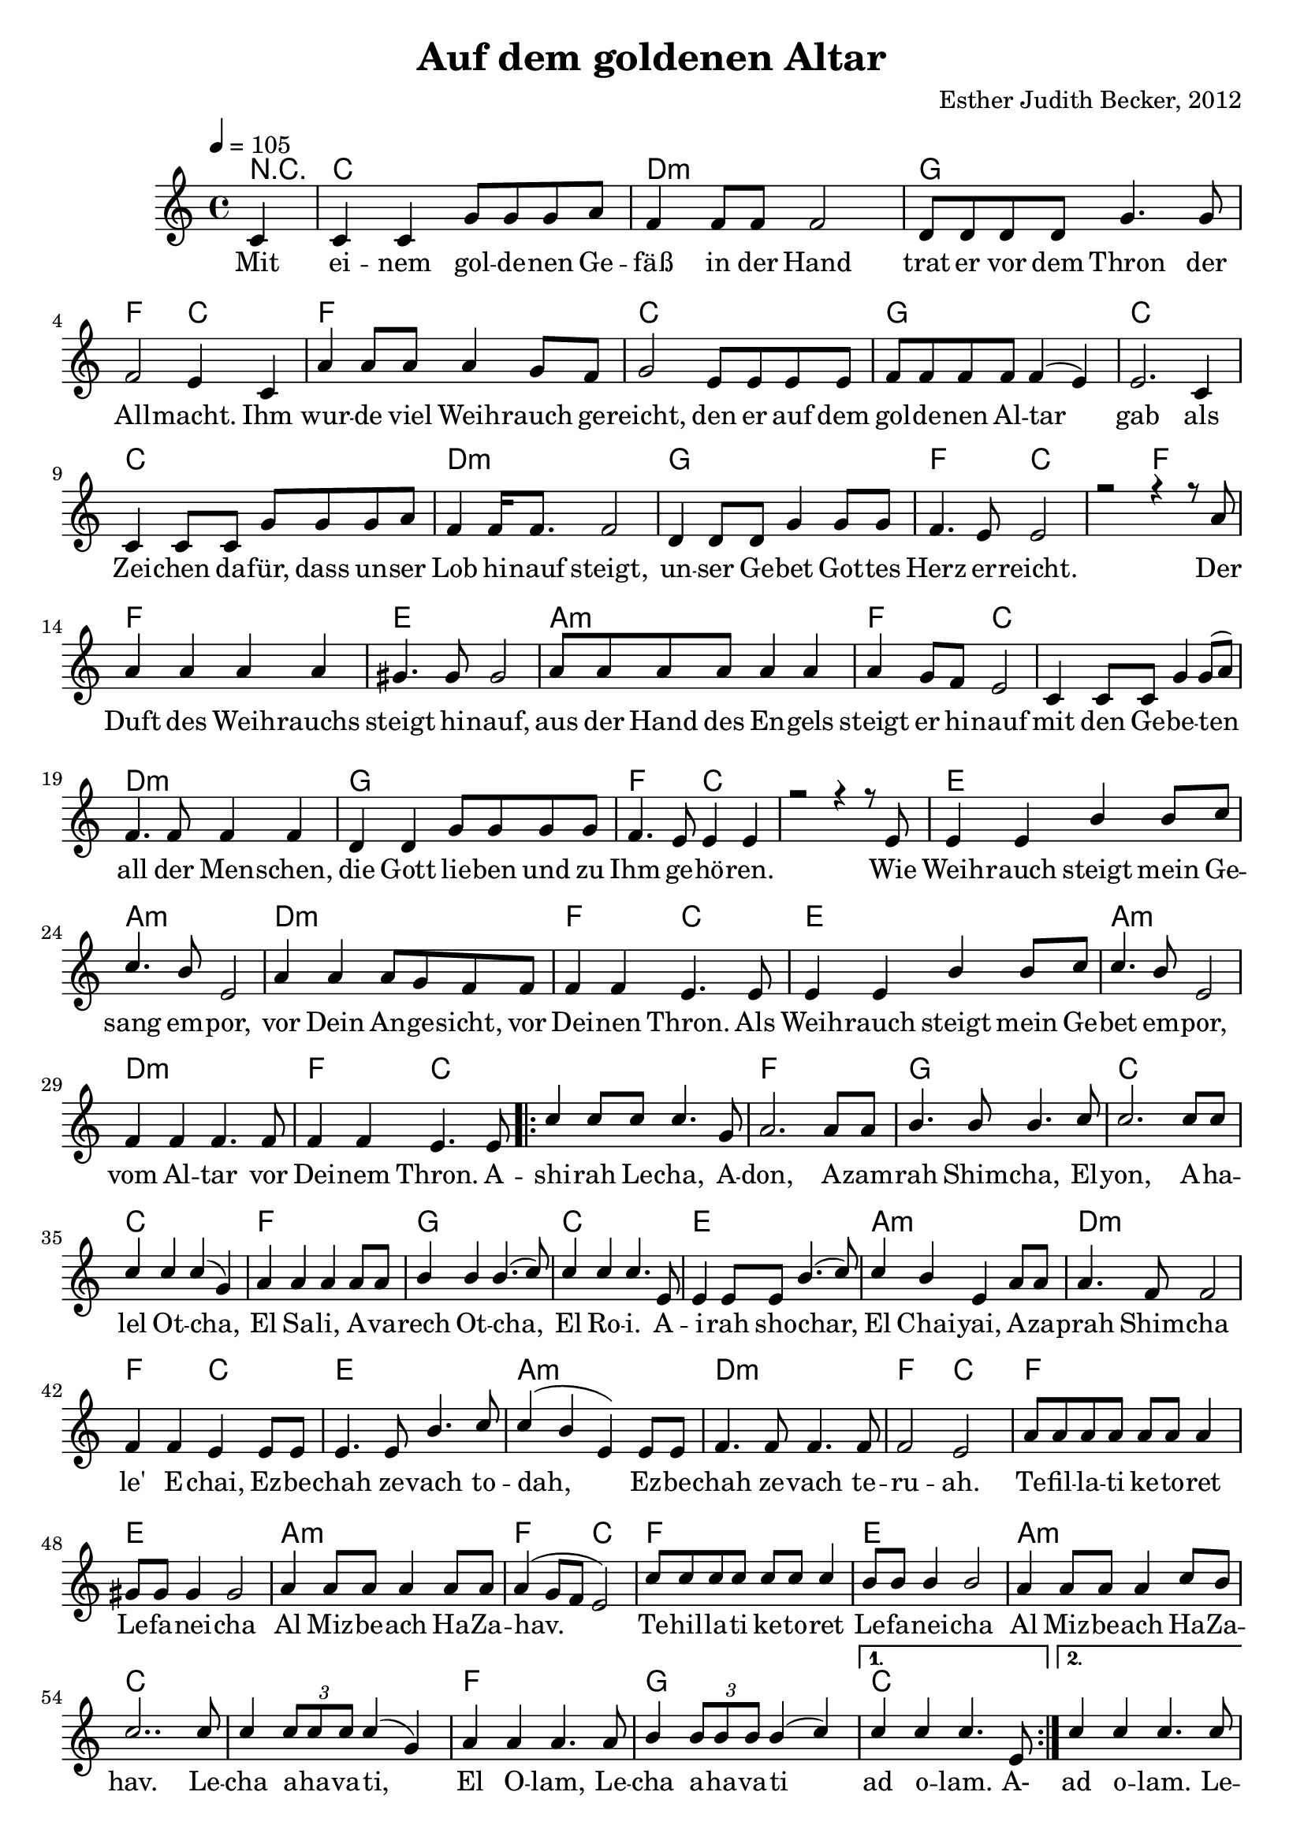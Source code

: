 \version "2.13.3"

\header {
  title = "Auf dem goldenen Altar"
  composer = "Esther Judith Becker, 2012"
}

global = {
  \key c \major
  \time 4/4
  \tempo 4 = 105
}

akkorde = \chordmode {
  r4 c1 d1:m g1 f2 c2 f1 c1 
  % zeile 4:
  g1 c1 c1 d1:m g1 f2 c2 
  
  c2 f2 f1 e1 a1:m f2 c2
  c1 d1:m g1 f2 c2 c1
  e1 a1:m d1:m f2 c2
  e1 a1:m
  
  % seite 2
  
  d1:m f2 c2 c1
  f1 g1 c1
  c1 f1 g1
  c1 e1 a1:m
  d1:m f2 c2 e1
  a1:m d1:m f2 c2
  f1 e1
  a1:m f2 c2
  f1 e1 a1:m c1 c1
  f1 g1 c1
  
  c1 c1 f1 g1 c1 g1 c1
}

text = \lyricmode {
Mit ei -- nem gol -- de -- nen Ge -- fäß in der Hand
trat er vor dem Thron der All -- macht.
Ihm wur -- de viel Weih -- rauch ge -- reicht,
den er auf dem gol -- de -- nen Al -- tar gab
als Zei -- chen da -- für, dass un -- ser Lob hi -- nauf steigt,
un -- ser Ge -- bet Got -- tes Herz er -- reicht.

Der Duft des Weih -- rauchs steigt hi -- nauf,
aus der Hand des En -- gels steigt er hi -- nauf
mit den Ge -- be -- ten all der Men -- schen,
die Gott lie -- ben und zu Ihm ge -- hö -- ren.

Wie Weih -- rauch steigt mein Ge -- sang em -- por,
vor Dein An -- ge -- sicht, vor Dei -- nen Thron.
Als Weih -- rauch steigt mein Ge -- bet em -- por,
vom Al -- tar vor Dei -- nem Thron.

A -- shi -- rah Le -- cha, A -- don,
A -- zam -- rah Shim -- cha, El -- yon,
A -- ha -- lel Ot -- cha, El Sa -- li,
A -- va -- rech Ot -- cha, El Ro -- i.

A -- i -- rah sho -- char, El Chai -- yai,
A -- za -- prah Shim -- cha le' E -- chai,
Ez -- be -- chah ze -- vach to -- dah,
Ez -- be -- chah ze -- vach te -- ru -- ah.

Te -- fil -- la -- ti ke -- to -- ret Le -- fa -- nei -- cha
Al Miz -- be -- ach Ha -- Za -- hav.
Te -- hil -- la -- ti ke -- to -- ret Le -- fa -- nei -- cha
Al Miz -- be -- ach Ha -- Za -- hav.

Le -- cha a -- ha -- va -- ti, El O -- lam,
Le -- cha a -- ha -- va -- ti ad o -- lam.

A- ad o -- lam.

Le -- cha a -- ha -- va -- ti, El O -- lam,
Le -- cha a -- ha -- va -- ti, Le -- cha a -- ha -- va -- ti,
Le -- cha a -- ha -- va -- ti ad o -- lam.
}

notesMelody = {
  \partial 4 c4 | c c g'8 g g a | f4 f8 f f2 |
  d8 d d d g4. g8 | f2 e4 c |
  a' a8 a a4 g8 f | g2 e8 e e e |
  f f f f f4( e) e2. c4 | c c8 c g' g g a |
  f4 f16 f8. f2 | d4 d8 d g4 g8 g | f4. e8 e2 |
  r2 r4 r8 a8 | a4 a a a | gis4. gis8 gis2 |
  a8 a a a a4 a | a g8 f e2 |
  c4 c8 c g'4 g8( a) | f4. f8 f4 f |
  d4 d g8 g g g | f4. e8 e4 e | r2 r4 r8 e8 |
  e4 e b' b8 c | c4. b8 e,2 |
  a4 a a8 g f f | f4 f e4. e8 |
  e4 e b' b8 c | c4. b8 e,2 |
  
  % seite 2
  
  f4 f f4. f8 | f4 f e4. e8 | \repeat volta 2 { c'4 c8 c c4. g8 |
  a2. a8 a | b4. b8 b4. c8 | c2. c8 c |
  c4 c c( g) | a a a a8 a | b4 b b4.( c8) |
  c4 c c4. e,8 | e4 e8 e b'4.( c8) | c4 b e, a8 a |
  a4. f8 f2 | f4 f e e8 e | e4. e8 b'4. c8 |
  
  c4( b e,) e8 e | f4. f8 f4. f8 | f2 e |
  a8 a a a a a a4 | gis8 gis gis4 gis2 |
  a4 a8 a a4 a8 a | a4( g8 f e2) |
  c'8 c c c c c c4 | b8 b b4 b2 |
  a4 a8 a a4 c8 b | c2.. c8 | c4 \times 2/3 {c8 c c} c4( g) |
  a4 a a4. a8 | b4 \times 2/3 {b8 b b} b4( c) |} \alternative { {c c c4. e,8 |} {c'4 c c4. c8} } |
  
  c4 \times 2/3 {c8 c c} c4( g) |
  a4 a a4. a8 | b4 \times 2/3 {b8 b b} b4. b8 | c4 \times 2/3 {c8 c c} c4. c8 | 
  b4 \times 2/3 {b8 b b} b4( c) | c4 c4 c2 | \bar"|."
}

\score {
  <<
    \new ChordNames { \set chordChanges = ##t \germanChords \akkorde }
    \new Voice { \voiceOne << \global \relative c' \notesMelody >> }
    \addlyrics { \text }
  >>
}

\markup {
\vspace #2
  \left-column {
  \wordwrap-string #"
  Ashirah Lecha, Adon,
  
  Azamrah Shimcha, Elyon,
  
  Ahalel Otcha, El Sali,
  
  Avarech Otcha, El Roi.

  
  Airah shochar, El Chaiyai,
  
  Azaprah Shimcha le'Echai,
  
  Ezbechah zevach todah,
  
  Ezbechah zevach teruah.

  
  Tefillati ketoret Lefaneicha
  
  Al Mizbeach HaZahav.
  
  Tehillati ketoret Lefaneicha
  
  Al Mizbeach HaZahav.

  
  Lecha ahavati, El Olam,
  
  Lecha ahavati ad olam.

  "
}}
\markup {
\vspace #2
  \right-column {
  \wordwrap-string #"
  Ich singe Dir, Herr
  
  Ich singe Deinem Namen, Höchster
  
  Ich lobe Dich, Gott, mein Fels
  
  Ich preise Dich, den Gott, der mich sieht
  
  Ich wecke die Morgenröte, Gott meines Lebens
  
  Ich verkünde Deinen Namen meinen Brüdern.
  
  Ich bringe ein Dankopfer,
  
  Ich bringe ein Jubelopfer.
  
  Mein Gebet ist Weihrauch vor Dir
  
  auf dem goldenen Altar.
  
  Mein Lobpreis ist Weihrauch vor Dir
  
  auf dem goldenen Altar.
  
  Dir gehört meine Liebe, Ewiger Gott
  
  Dir gehört meine Liebe auf ewig.
  "
}}
\markup {
\vspace #2
  \wordwrap-string #"
  Liedtext entsprechend Offenbarung 8, Psalm 141 und 108
  "
}

\score {
  <<
    \new ChordNames { \set chordChanges = ##t \germanChords \akkorde }
    \new Voice { \voiceOne << \global \relative c' \notesMelody >> }
  >>
  \midi {
    \context {
      \Score
    }
   }
}